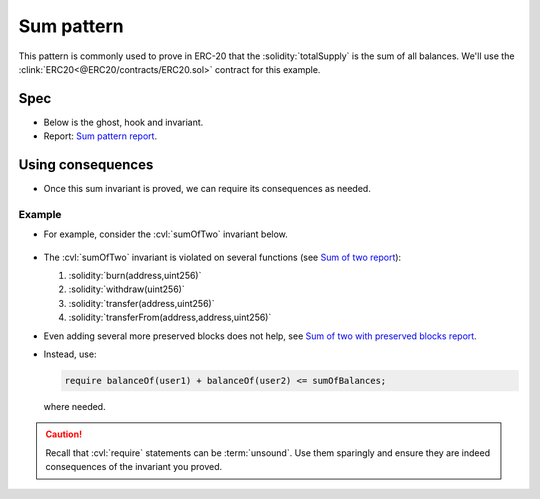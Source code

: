 .. index::
   single: sum
   :name: sum_pattern_example

Sum pattern
===========
This pattern is commonly used to prove in ERC-20 that the :solidity:`totalSupply` is the
sum of all balances. We'll use the :clink:`ERC20<@ERC20/contracts/ERC20.sol>` contract
for this example.


Spec
----
* Below is the ghost, hook and invariant.
* Report: `Sum pattern report`_.

.. cvlinclude:: @ERC20/certora/specs/SumExample.spec
   :lines: 6-
   :caption:


Using consequences
------------------
* Once this sum invariant is proved, we can require its consequences as needed.

Example
^^^^^^^
* For example, consider the :cvl:`sumOfTwo` invariant below.

   .. cvlinclude:: @ERC20/certora/specs/SumOfTwo.spec
      :cvlobject: sumOfTwo
      :caption: :clink:`sumOfTwo<@ERC20/certora/specs/SumOfTwo.spec>`

* The :cvl:`sumOfTwo` invariant is violated on several functions
  (see `Sum of two report`_):

  #. :solidity:`burn(address,uint256)`
  #. :solidity:`withdraw(uint256)`
  #. :solidity:`transfer(address,uint256)`
  #. :solidity:`transferFrom(address,address,uint256)`

* Even adding several more preserved blocks does not help,
  see `Sum of two with preserved blocks report`_.
* Instead, use:

  .. code-block:: cvl

     require balanceOf(user1) + balanceOf(user2) <= sumOfBalances;

  where needed.

.. caution::

   Recall that :cvl:`require` statements can be :term:`unsound`. Use them sparingly
   and ensure they are indeed consequences of the invariant you proved.


.. Links
   -----

.. _Sum pattern report:
   https://prover.certora.com/output/98279/dc1a1cba8ed94a35862c4caca07fa723?anonymousKey=bc21dd661bfcde8c1e7d2edb11b082ddc9628f25

.. _Sum of two report:
   https://prover.certora.com/output/98279/75a7cc2365e54493b19b41222bec443f?anonymousKey=5424570e41b478c98769d1661243dacc828eb801

.. _Sum of two with preserved blocks report:
   https://prover.certora.com/output/98279/97bb0a2610174103b74cec660a23dc66?anonymousKey=e6584b4e13f5fa7063c977903912ec090a16a845
